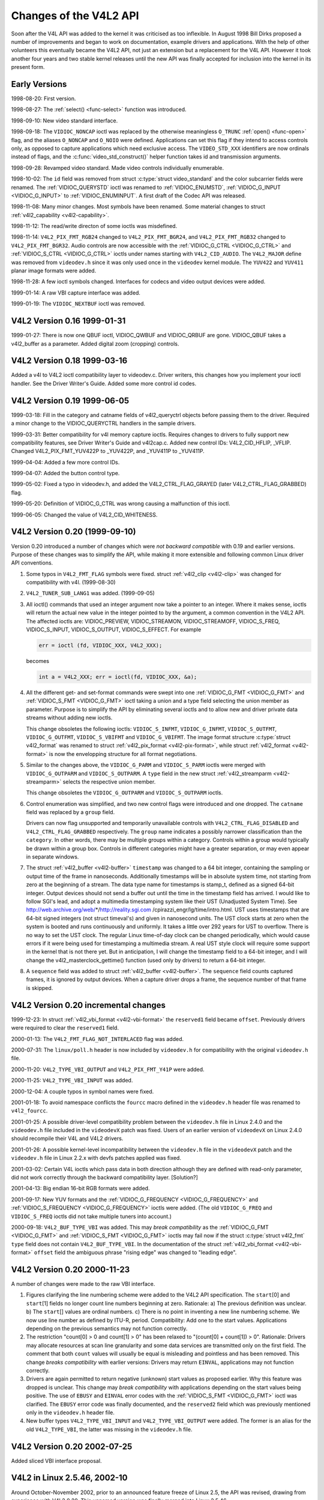 .. -*- coding: utf-8; mode: rst -*-

.. _hist-v4l2:

***********************
Changes of the V4L2 API
***********************

Soon after the V4L API was added to the kernel it was criticised as too
inflexible. In August 1998 Bill Dirks proposed a number of improvements
and began to work on documentation, example drivers and applications.
With the help of other volunteers this eventually became the V4L2 API,
not just an extension but a replacement for the V4L API. However it took
another four years and two stable kernel releases until the new API was
finally accepted for inclusion into the kernel in its present form.


Early Versions
==============

1998-08-20: First version.

1998-08-27: The :ref:`select() <func-select>` function was introduced.

1998-09-10: New video standard interface.

1998-09-18: The ``VIDIOC_NONCAP`` ioctl was replaced by the otherwise
meaningless ``O_TRUNC`` :ref:`open() <func-open>` flag, and the
aliases ``O_NONCAP`` and ``O_NOIO`` were defined. Applications can set
this flag if they intend to access controls only, as opposed to capture
applications which need exclusive access. The ``VIDEO_STD_XXX``
identifiers are now ordinals instead of flags, and the
:c:func:`video_std_construct()` helper function takes id and
transmission arguments.

1998-09-28: Revamped video standard. Made video controls individually
enumerable.

1998-10-02: The ``id`` field was removed from struct
:c:type:`struct video_standard` and the color subcarrier fields were
renamed. The :ref:`VIDIOC_QUERYSTD` ioctl was
renamed to :ref:`VIDIOC_ENUMSTD`,
:ref:`VIDIOC_G_INPUT <VIDIOC_G_INPUT>` to
:ref:`VIDIOC_ENUMINPUT`. A first draft of the
Codec API was released.

1998-11-08: Many minor changes. Most symbols have been renamed. Some
material changes to struct :ref:`v4l2_capability <v4l2-capability>`.

1998-11-12: The read/write directon of some ioctls was misdefined.

1998-11-14: ``V4L2_PIX_FMT_RGB24`` changed to ``V4L2_PIX_FMT_BGR24``,
and ``V4L2_PIX_FMT_RGB32`` changed to ``V4L2_PIX_FMT_BGR32``. Audio
controls are now accessible with the
:ref:`VIDIOC_G_CTRL <VIDIOC_G_CTRL>` and
:ref:`VIDIOC_S_CTRL <VIDIOC_G_CTRL>` ioctls under names starting
with ``V4L2_CID_AUDIO``. The ``V4L2_MAJOR`` define was removed from
``videodev.h`` since it was only used once in the ``videodev`` kernel
module. The ``YUV422`` and ``YUV411`` planar image formats were added.

1998-11-28: A few ioctl symbols changed. Interfaces for codecs and video
output devices were added.

1999-01-14: A raw VBI capture interface was added.

1999-01-19: The ``VIDIOC_NEXTBUF`` ioctl was removed.


V4L2 Version 0.16 1999-01-31
============================

1999-01-27: There is now one QBUF ioctl, VIDIOC_QWBUF and VIDIOC_QRBUF
are gone. VIDIOC_QBUF takes a v4l2_buffer as a parameter. Added
digital zoom (cropping) controls.


V4L2 Version 0.18 1999-03-16
============================

Added a v4l to V4L2 ioctl compatibility layer to videodev.c. Driver
writers, this changes how you implement your ioctl handler. See the
Driver Writer's Guide. Added some more control id codes.


V4L2 Version 0.19 1999-06-05
============================

1999-03-18: Fill in the category and catname fields of v4l2_queryctrl
objects before passing them to the driver. Required a minor change to
the VIDIOC_QUERYCTRL handlers in the sample drivers.

1999-03-31: Better compatibility for v4l memory capture ioctls. Requires
changes to drivers to fully support new compatibility features, see
Driver Writer's Guide and v4l2cap.c. Added new control IDs:
V4L2_CID_HFLIP, _VFLIP. Changed V4L2_PIX_FMT_YUV422P to _YUV422P,
and _YUV411P to _YUV411P.

1999-04-04: Added a few more control IDs.

1999-04-07: Added the button control type.

1999-05-02: Fixed a typo in videodev.h, and added the
V4L2_CTRL_FLAG_GRAYED (later V4L2_CTRL_FLAG_GRABBED) flag.

1999-05-20: Definition of VIDIOC_G_CTRL was wrong causing a
malfunction of this ioctl.

1999-06-05: Changed the value of V4L2_CID_WHITENESS.


V4L2 Version 0.20 (1999-09-10)
==============================

Version 0.20 introduced a number of changes which were *not backward
compatible* with 0.19 and earlier versions. Purpose of these changes was
to simplify the API, while making it more extensible and following
common Linux driver API conventions.

1. Some typos in ``V4L2_FMT_FLAG`` symbols were fixed. struct
   :ref:`v4l2_clip <v4l2-clip>` was changed for compatibility with
   v4l. (1999-08-30)

2. ``V4L2_TUNER_SUB_LANG1`` was added. (1999-09-05)

3. All ioctl() commands that used an integer argument now take a pointer
   to an integer. Where it makes sense, ioctls will return the actual
   new value in the integer pointed to by the argument, a common
   convention in the V4L2 API. The affected ioctls are: VIDIOC_PREVIEW,
   VIDIOC_STREAMON, VIDIOC_STREAMOFF, VIDIOC_S_FREQ,
   VIDIOC_S_INPUT, VIDIOC_S_OUTPUT, VIDIOC_S_EFFECT. For example


   .. code-block:: c

       err = ioctl (fd, VIDIOC_XXX, V4L2_XXX);

   becomes


   .. code-block:: c

       int a = V4L2_XXX; err = ioctl(fd, VIDIOC_XXX, &a);

4. All the different get- and set-format commands were swept into one
   :ref:`VIDIOC_G_FMT <VIDIOC_G_FMT>` and
   :ref:`VIDIOC_S_FMT <VIDIOC_G_FMT>` ioctl taking a union and a
   type field selecting the union member as parameter. Purpose is to
   simplify the API by eliminating several ioctls and to allow new and
   driver private data streams without adding new ioctls.

   This change obsoletes the following ioctls: ``VIDIOC_S_INFMT``,
   ``VIDIOC_G_INFMT``, ``VIDIOC_S_OUTFMT``, ``VIDIOC_G_OUTFMT``,
   ``VIDIOC_S_VBIFMT`` and ``VIDIOC_G_VBIFMT``. The image format
   structure :c:type:`struct v4l2_format` was renamed to struct
   :ref:`v4l2_pix_format <v4l2-pix-format>`, while struct
   :ref:`v4l2_format <v4l2-format>` is now the envelopping structure
   for all format negotiations.

5. Similar to the changes above, the ``VIDIOC_G_PARM`` and
   ``VIDIOC_S_PARM`` ioctls were merged with ``VIDIOC_G_OUTPARM`` and
   ``VIDIOC_S_OUTPARM``. A ``type`` field in the new struct
   :ref:`v4l2_streamparm <v4l2-streamparm>` selects the respective
   union member.

   This change obsoletes the ``VIDIOC_G_OUTPARM`` and
   ``VIDIOC_S_OUTPARM`` ioctls.

6. Control enumeration was simplified, and two new control flags were
   introduced and one dropped. The ``catname`` field was replaced by a
   ``group`` field.

   Drivers can now flag unsupported and temporarily unavailable controls
   with ``V4L2_CTRL_FLAG_DISABLED`` and ``V4L2_CTRL_FLAG_GRABBED``
   respectively. The ``group`` name indicates a possibly narrower
   classification than the ``category``. In other words, there may be
   multiple groups within a category. Controls within a group would
   typically be drawn within a group box. Controls in different
   categories might have a greater separation, or may even appear in
   separate windows.

7. The struct :ref:`v4l2_buffer <v4l2-buffer>` ``timestamp`` was
   changed to a 64 bit integer, containing the sampling or output time
   of the frame in nanoseconds. Additionally timestamps will be in
   absolute system time, not starting from zero at the beginning of a
   stream. The data type name for timestamps is stamp_t, defined as a
   signed 64-bit integer. Output devices should not send a buffer out
   until the time in the timestamp field has arrived. I would like to
   follow SGI's lead, and adopt a multimedia timestamping system like
   their UST (Unadjusted System Time). See
   http://web.archive.org/web/*/http://reality.sgi.com
   /cpirazzi_engr/lg/time/intro.html. UST uses timestamps that are
   64-bit signed integers (not struct timeval's) and given in nanosecond
   units. The UST clock starts at zero when the system is booted and
   runs continuously and uniformly. It takes a little over 292 years for
   UST to overflow. There is no way to set the UST clock. The regular
   Linux time-of-day clock can be changed periodically, which would
   cause errors if it were being used for timestamping a multimedia
   stream. A real UST style clock will require some support in the
   kernel that is not there yet. But in anticipation, I will change the
   timestamp field to a 64-bit integer, and I will change the
   v4l2_masterclock_gettime() function (used only by drivers) to
   return a 64-bit integer.

8. A ``sequence`` field was added to struct
   :ref:`v4l2_buffer <v4l2-buffer>`. The ``sequence`` field counts
   captured frames, it is ignored by output devices. When a capture
   driver drops a frame, the sequence number of that frame is skipped.


V4L2 Version 0.20 incremental changes
=====================================

1999-12-23: In struct :ref:`v4l2_vbi_format <v4l2-vbi-format>` the
``reserved1`` field became ``offset``. Previously drivers were required
to clear the ``reserved1`` field.

2000-01-13: The ``V4L2_FMT_FLAG_NOT_INTERLACED`` flag was added.

2000-07-31: The ``linux/poll.h`` header is now included by
``videodev.h`` for compatibility with the original ``videodev.h`` file.

2000-11-20: ``V4L2_TYPE_VBI_OUTPUT`` and ``V4L2_PIX_FMT_Y41P`` were
added.

2000-11-25: ``V4L2_TYPE_VBI_INPUT`` was added.

2000-12-04: A couple typos in symbol names were fixed.

2001-01-18: To avoid namespace conflicts the ``fourcc`` macro defined in
the ``videodev.h`` header file was renamed to ``v4l2_fourcc``.

2001-01-25: A possible driver-level compatibility problem between the
``videodev.h`` file in Linux 2.4.0 and the ``videodev.h`` file included
in the ``videodevX`` patch was fixed. Users of an earlier version of
``videodevX`` on Linux 2.4.0 should recompile their V4L and V4L2
drivers.

2001-01-26: A possible kernel-level incompatibility between the
``videodev.h`` file in the ``videodevX`` patch and the ``videodev.h``
file in Linux 2.2.x with devfs patches applied was fixed.

2001-03-02: Certain V4L ioctls which pass data in both direction
although they are defined with read-only parameter, did not work
correctly through the backward compatibility layer. [Solution?]

2001-04-13: Big endian 16-bit RGB formats were added.

2001-09-17: New YUV formats and the
:ref:`VIDIOC_G_FREQUENCY <VIDIOC_G_FREQUENCY>` and
:ref:`VIDIOC_S_FREQUENCY <VIDIOC_G_FREQUENCY>` ioctls were added.
(The old ``VIDIOC_G_FREQ`` and ``VIDIOC_S_FREQ`` ioctls did not take
multiple tuners into account.)

2000-09-18: ``V4L2_BUF_TYPE_VBI`` was added. This may *break
compatibility* as the :ref:`VIDIOC_G_FMT <VIDIOC_G_FMT>` and
:ref:`VIDIOC_S_FMT <VIDIOC_G_FMT>` ioctls may fail now if the struct
:c:type:`struct v4l2_fmt` ``type`` field does not contain
``V4L2_BUF_TYPE_VBI``. In the documentation of the struct
:ref:`v4l2_vbi_format <v4l2-vbi-format>` ``offset`` field the
ambiguous phrase "rising edge" was changed to "leading edge".


V4L2 Version 0.20 2000-11-23
============================

A number of changes were made to the raw VBI interface.

1. Figures clarifying the line numbering scheme were added to the V4L2
   API specification. The ``start``\ [0] and ``start``\ [1] fields no
   longer count line numbers beginning at zero. Rationale: a) The
   previous definition was unclear. b) The ``start``\ [] values are
   ordinal numbers. c) There is no point in inventing a new line
   numbering scheme. We now use line number as defined by ITU-R, period.
   Compatibility: Add one to the start values. Applications depending on
   the previous semantics may not function correctly.

2. The restriction "count[0] > 0 and count[1] > 0" has been relaxed to
   "(count[0] + count[1]) > 0". Rationale: Drivers may allocate
   resources at scan line granularity and some data services are
   transmitted only on the first field. The comment that both ``count``
   values will usually be equal is misleading and pointless and has been
   removed. This change *breaks compatibility* with earlier versions:
   Drivers may return ``EINVAL``, applications may not function correctly.

3. Drivers are again permitted to return negative (unknown) start values
   as proposed earlier. Why this feature was dropped is unclear. This
   change may *break compatibility* with applications depending on the
   start values being positive. The use of ``EBUSY`` and ``EINVAL``
   error codes with the :ref:`VIDIOC_S_FMT <VIDIOC_G_FMT>` ioctl was
   clarified. The ``EBUSY`` error code was finally documented, and the
   ``reserved2`` field which was previously mentioned only in the
   ``videodev.h`` header file.

4. New buffer types ``V4L2_TYPE_VBI_INPUT`` and ``V4L2_TYPE_VBI_OUTPUT``
   were added. The former is an alias for the old ``V4L2_TYPE_VBI``, the
   latter was missing in the ``videodev.h`` file.


V4L2 Version 0.20 2002-07-25
============================

Added sliced VBI interface proposal.


V4L2 in Linux 2.5.46, 2002-10
=============================

Around October-November 2002, prior to an announced feature freeze of
Linux 2.5, the API was revised, drawing from experience with V4L2 0.20.
This unnamed version was finally merged into Linux 2.5.46.

1.  As specified in :ref:`related`, drivers must make related device
    functions available under all minor device numbers.

2.  The :ref:`open() <func-open>` function requires access mode
    ``O_RDWR`` regardless of the device type. All V4L2 drivers
    exchanging data with applications must support the ``O_NONBLOCK``
    flag. The ``O_NOIO`` flag, a V4L2 symbol which aliased the
    meaningless ``O_TRUNC`` to indicate accesses without data exchange
    (panel applications) was dropped. Drivers must stay in "panel mode"
    until the application attempts to initiate a data exchange, see
    :ref:`open`.

3.  The struct :ref:`v4l2_capability <v4l2-capability>` changed
    dramatically. Note that also the size of the structure changed,
    which is encoded in the ioctl request code, thus older V4L2 devices
    will respond with an ``EINVAL`` error code to the new
    :ref:`VIDIOC_QUERYCAP` ioctl.

    There are new fields to identify the driver, a new RDS device
    function ``V4L2_CAP_RDS_CAPTURE``, the ``V4L2_CAP_AUDIO`` flag
    indicates if the device has any audio connectors, another I/O
    capability ``V4L2_CAP_ASYNCIO`` can be flagged. In response to these
    changes the ``type`` field became a bit set and was merged into the
    ``flags`` field. ``V4L2_FLAG_TUNER`` was renamed to
    ``V4L2_CAP_TUNER``, ``V4L2_CAP_VIDEO_OVERLAY`` replaced
    ``V4L2_FLAG_PREVIEW`` and ``V4L2_CAP_VBI_CAPTURE`` and
    ``V4L2_CAP_VBI_OUTPUT`` replaced ``V4L2_FLAG_DATA_SERVICE``.
    ``V4L2_FLAG_READ`` and ``V4L2_FLAG_WRITE`` were merged into
    ``V4L2_CAP_READWRITE``.

    The redundant fields ``inputs``, ``outputs`` and ``audios`` were
    removed. These properties can be determined as described in
    :ref:`video` and :ref:`audio`.

    The somewhat volatile and therefore barely useful fields
    ``maxwidth``, ``maxheight``, ``minwidth``, ``minheight``,
    ``maxframerate`` were removed. This information is available as
    described in :ref:`format` and :ref:`standard`.

    ``V4L2_FLAG_SELECT`` was removed. We believe the select() function
    is important enough to require support of it in all V4L2 drivers
    exchanging data with applications. The redundant
    ``V4L2_FLAG_MONOCHROME`` flag was removed, this information is
    available as described in :ref:`format`.

4.  In struct :ref:`v4l2_input <v4l2-input>` the ``assoc_audio``
    field and the ``capability`` field and its only flag
    ``V4L2_INPUT_CAP_AUDIO`` was replaced by the new ``audioset`` field.
    Instead of linking one video input to one audio input this field
    reports all audio inputs this video input combines with.

    New fields are ``tuner`` (reversing the former link from tuners to
    video inputs), ``std`` and ``status``.

    Accordingly struct :ref:`v4l2_output <v4l2-output>` lost its
    ``capability`` and ``assoc_audio`` fields. ``audioset``,
    ``modulator`` and ``std`` where added instead.

5.  The struct :ref:`v4l2_audio <v4l2-audio>` field ``audio`` was
    renamed to ``index``, for consistency with other structures. A new
    capability flag ``V4L2_AUDCAP_STEREO`` was added to indicated if the
    audio input in question supports stereo sound.
    ``V4L2_AUDCAP_EFFECTS`` and the corresponding ``V4L2_AUDMODE`` flags
    where removed. This can be easily implemented using controls.
    (However the same applies to AVL which is still there.)

    Again for consistency the struct
    :ref:`v4l2_audioout <v4l2-audioout>` field ``audio`` was renamed
    to ``index``.

6.  The struct :ref:`v4l2_tuner <v4l2-tuner>` ``input`` field was
    replaced by an ``index`` field, permitting devices with multiple
    tuners. The link between video inputs and tuners is now reversed,
    inputs point to their tuner. The ``std`` substructure became a
    simple set (more about this below) and moved into struct
    :ref:`v4l2_input <v4l2-input>`. A ``type`` field was added.

    Accordingly in struct :ref:`v4l2_modulator <v4l2-modulator>` the
    ``output`` was replaced by an ``index`` field.

    In struct :ref:`v4l2_frequency <v4l2-frequency>` the ``port``
    field was replaced by a ``tuner`` field containing the respective
    tuner or modulator index number. A tuner ``type`` field was added
    and the ``reserved`` field became larger for future extensions
    (satellite tuners in particular).

7.  The idea of completely transparent video standards was dropped.
    Experience showed that applications must be able to work with video
    standards beyond presenting the user a menu. Instead of enumerating
    supported standards with an ioctl applications can now refer to
    standards by :ref:`v4l2_std_id <v4l2-std-id>` and symbols
    defined in the ``videodev2.h`` header file. For details see
    :ref:`standard`. The :ref:`VIDIOC_G_STD <VIDIOC_G_STD>` and
    :ref:`VIDIOC_S_STD <VIDIOC_G_STD>` now take a pointer to this
    type as argument. :ref:`VIDIOC_QUERYSTD` was
    added to autodetect the received standard, if the hardware has this
    capability. In struct :ref:`v4l2_standard <v4l2-standard>` an
    ``index`` field was added for
    :ref:`VIDIOC_ENUMSTD`. A
    :ref:`v4l2_std_id <v4l2-std-id>` field named ``id`` was added as
    machine readable identifier, also replacing the ``transmission``
    field. The misleading ``framerate`` field was renamed to
    ``frameperiod``. The now obsolete ``colorstandard`` information,
    originally needed to distguish between variations of standards, were
    removed.

    Struct :c:type:`struct v4l2_enumstd` ceased to be.
    :ref:`VIDIOC_ENUMSTD` now takes a pointer to a
    struct :ref:`v4l2_standard <v4l2-standard>` directly. The
    information which standards are supported by a particular video
    input or output moved into struct :ref:`v4l2_input <v4l2-input>`
    and struct :ref:`v4l2_output <v4l2-output>` fields named ``std``,
    respectively.

8.  The struct :ref:`v4l2_queryctrl <v4l2-queryctrl>` fields
    ``category`` and ``group`` did not catch on and/or were not
    implemented as expected and therefore removed.

9.  The :ref:`VIDIOC_TRY_FMT <VIDIOC_G_FMT>` ioctl was added to
    negotiate data formats as with
    :ref:`VIDIOC_S_FMT <VIDIOC_G_FMT>`, but without the overhead of
    programming the hardware and regardless of I/O in progress.

    In struct :ref:`v4l2_format <v4l2-format>` the ``fmt`` union was
    extended to contain struct :ref:`v4l2_window <v4l2-window>`. All
    image format negotiations are now possible with ``VIDIOC_G_FMT``,
    ``VIDIOC_S_FMT`` and ``VIDIOC_TRY_FMT``; ioctl. The ``VIDIOC_G_WIN``
    and ``VIDIOC_S_WIN`` ioctls to prepare for a video overlay were
    removed. The ``type`` field changed to type enum
    :ref:`v4l2_buf_type <v4l2-buf-type>` and the buffer type names
    changed as follows.



    .. flat-table::
        :header-rows:  1
        :stub-columns: 0


        -  .. row 1

           -  Old defines

           -  enum :ref:`v4l2_buf_type <v4l2-buf-type>`

        -  .. row 2

           -  ``V4L2_BUF_TYPE_CAPTURE``

           -  ``V4L2_BUF_TYPE_VIDEO_CAPTURE``

        -  .. row 3

           -  ``V4L2_BUF_TYPE_CODECIN``

           -  Omitted for now

        -  .. row 4

           -  ``V4L2_BUF_TYPE_CODECOUT``

           -  Omitted for now

        -  .. row 5

           -  ``V4L2_BUF_TYPE_EFFECTSIN``

           -  Omitted for now

        -  .. row 6

           -  ``V4L2_BUF_TYPE_EFFECTSIN2``

           -  Omitted for now

        -  .. row 7

           -  ``V4L2_BUF_TYPE_EFFECTSOUT``

           -  Omitted for now

        -  .. row 8

           -  ``V4L2_BUF_TYPE_VIDEOOUT``

           -  ``V4L2_BUF_TYPE_VIDEO_OUTPUT``

        -  .. row 9

           -  ``-``

           -  ``V4L2_BUF_TYPE_VIDEO_OVERLAY``

        -  .. row 10

           -  ``-``

           -  ``V4L2_BUF_TYPE_VBI_CAPTURE``

        -  .. row 11

           -  ``-``

           -  ``V4L2_BUF_TYPE_VBI_OUTPUT``

        -  .. row 12

           -  ``-``

           -  ``V4L2_BUF_TYPE_SLICED_VBI_CAPTURE``

        -  .. row 13

           -  ``-``

           -  ``V4L2_BUF_TYPE_SLICED_VBI_OUTPUT``

        -  .. row 14

           -  ``V4L2_BUF_TYPE_PRIVATE_BASE``

           -  ``V4L2_BUF_TYPE_PRIVATE`` (but this is deprecated)


10. In struct :ref:`v4l2_fmtdesc <v4l2-fmtdesc>` a enum
    :ref:`v4l2_buf_type <v4l2-buf-type>` field named ``type`` was
    added as in struct :ref:`v4l2_format <v4l2-format>`. The
    ``VIDIOC_ENUM_FBUFFMT`` ioctl is no longer needed and was removed.
    These calls can be replaced by
    :ref:`VIDIOC_ENUM_FMT` with type
    ``V4L2_BUF_TYPE_VIDEO_OVERLAY``.

11. In struct :ref:`v4l2_pix_format <v4l2-pix-format>` the ``depth``
    field was removed, assuming applications which recognize the format
    by its four-character-code already know the color depth, and others
    do not care about it. The same rationale lead to the removal of the
    ``V4L2_FMT_FLAG_COMPRESSED`` flag. The
    ``V4L2_FMT_FLAG_SWCONVECOMPRESSED`` flag was removed because drivers
    are not supposed to convert images in kernel space. A user library
    of conversion functions should be provided instead. The
    ``V4L2_FMT_FLAG_BYTESPERLINE`` flag was redundant. Applications can
    set the ``bytesperline`` field to zero to get a reasonable default.
    Since the remaining flags were replaced as well, the ``flags`` field
    itself was removed.

    The interlace flags were replaced by a enum
    :ref:`v4l2_field <v4l2-field>` value in a newly added ``field``
    field.



    .. flat-table::
        :header-rows:  1
        :stub-columns: 0


        -  .. row 1

           -  Old flag

           -  enum :ref:`v4l2_field <v4l2-field>`

        -  .. row 2

           -  ``V4L2_FMT_FLAG_NOT_INTERLACED``

           -  ?

        -  .. row 3

           -  ``V4L2_FMT_FLAG_INTERLACED`` = ``V4L2_FMT_FLAG_COMBINED``

           -  ``V4L2_FIELD_INTERLACED``

        -  .. row 4

           -  ``V4L2_FMT_FLAG_TOPFIELD`` = ``V4L2_FMT_FLAG_ODDFIELD``

           -  ``V4L2_FIELD_TOP``

        -  .. row 5

           -  ``V4L2_FMT_FLAG_BOTFIELD`` = ``V4L2_FMT_FLAG_EVENFIELD``

           -  ``V4L2_FIELD_BOTTOM``

        -  .. row 6

           -  ``-``

           -  ``V4L2_FIELD_SEQ_TB``

        -  .. row 7

           -  ``-``

           -  ``V4L2_FIELD_SEQ_BT``

        -  .. row 8

           -  ``-``

           -  ``V4L2_FIELD_ALTERNATE``


    The color space flags were replaced by a enum
    :ref:`v4l2_colorspace <v4l2-colorspace>` value in a newly added
    ``colorspace`` field, where one of ``V4L2_COLORSPACE_SMPTE170M``,
    ``V4L2_COLORSPACE_BT878``, ``V4L2_COLORSPACE_470_SYSTEM_M`` or
    ``V4L2_COLORSPACE_470_SYSTEM_BG`` replaces ``V4L2_FMT_CS_601YUV``.

12. In struct :ref:`v4l2_requestbuffers <v4l2-requestbuffers>` the
    ``type`` field was properly defined as enum
    :ref:`v4l2_buf_type <v4l2-buf-type>`. Buffer types changed as
    mentioned above. A new ``memory`` field of type enum
    :ref:`v4l2_memory <v4l2-memory>` was added to distinguish between
    I/O methods using buffers allocated by the driver or the
    application. See :ref:`io` for details.

13. In struct :ref:`v4l2_buffer <v4l2-buffer>` the ``type`` field was
    properly defined as enum :ref:`v4l2_buf_type <v4l2-buf-type>`.
    Buffer types changed as mentioned above. A ``field`` field of type
    enum :ref:`v4l2_field <v4l2-field>` was added to indicate if a
    buffer contains a top or bottom field. The old field flags were
    removed. Since no unadjusted system time clock was added to the
    kernel as planned, the ``timestamp`` field changed back from type
    stamp_t, an unsigned 64 bit integer expressing the sample time in
    nanoseconds, to struct :c:type:`struct timeval`. With the addition
    of a second memory mapping method the ``offset`` field moved into
    union ``m``, and a new ``memory`` field of type enum
    :ref:`v4l2_memory <v4l2-memory>` was added to distinguish between
    I/O methods. See :ref:`io` for details.

    The ``V4L2_BUF_REQ_CONTIG`` flag was used by the V4L compatibility
    layer, after changes to this code it was no longer needed. The
    ``V4L2_BUF_ATTR_DEVICEMEM`` flag would indicate if the buffer was
    indeed allocated in device memory rather than DMA-able system
    memory. It was barely useful and so was removed.

14. In struct :ref:`v4l2_framebuffer <v4l2-framebuffer>` the
    ``base[3]`` array anticipating double- and triple-buffering in
    off-screen video memory, however without defining a synchronization
    mechanism, was replaced by a single pointer. The
    ``V4L2_FBUF_CAP_SCALEUP`` and ``V4L2_FBUF_CAP_SCALEDOWN`` flags were
    removed. Applications can determine this capability more accurately
    using the new cropping and scaling interface. The
    ``V4L2_FBUF_CAP_CLIPPING`` flag was replaced by
    ``V4L2_FBUF_CAP_LIST_CLIPPING`` and
    ``V4L2_FBUF_CAP_BITMAP_CLIPPING``.

15. In struct :ref:`v4l2_clip <v4l2-clip>` the ``x``, ``y``,
    ``width`` and ``height`` field moved into a ``c`` substructure of
    type struct :ref:`v4l2_rect <v4l2-rect>`. The ``x`` and ``y``
    fields were renamed to ``left`` and ``top``, i. e. offsets to a
    context dependent origin.

16. In struct :ref:`v4l2_window <v4l2-window>` the ``x``, ``y``,
    ``width`` and ``height`` field moved into a ``w`` substructure as
    above. A ``field`` field of type %v4l2-field; was added to
    distinguish between field and frame (interlaced) overlay.

17. The digital zoom interface, including struct
    :c:type:`struct v4l2_zoomcap`, struct
    :c:type:`struct v4l2_zoom`, ``V4L2_ZOOM_NONCAP`` and
    ``V4L2_ZOOM_WHILESTREAMING`` was replaced by a new cropping and
    scaling interface. The previously unused struct
    :c:type:`struct v4l2_cropcap` and :c:type:`struct v4l2_crop`
    where redefined for this purpose. See :ref:`crop` for details.

18. In struct :ref:`v4l2_vbi_format <v4l2-vbi-format>` the
    ``SAMPLE_FORMAT`` field now contains a four-character-code as used
    to identify video image formats and ``V4L2_PIX_FMT_GREY`` replaces
    the ``V4L2_VBI_SF_UBYTE`` define. The ``reserved`` field was
    extended.

19. In struct :ref:`v4l2_captureparm <v4l2-captureparm>` the type of
    the ``timeperframe`` field changed from unsigned long to struct
    :ref:`v4l2_fract <v4l2-fract>`. This allows the accurate
    expression of multiples of the NTSC-M frame rate 30000 / 1001. A new
    field ``readbuffers`` was added to control the driver behaviour in
    read I/O mode.

    Similar changes were made to struct
    :ref:`v4l2_outputparm <v4l2-outputparm>`.

20. The struct :c:type:`struct v4l2_performance` and
    ``VIDIOC_G_PERF`` ioctl were dropped. Except when using the
    :ref:`read/write I/O method <rw>`, which is limited anyway, this
    information is already available to applications.

21. The example transformation from RGB to YCbCr color space in the old
    V4L2 documentation was inaccurate, this has been corrected in
    :ref:`pixfmt`.


V4L2 2003-06-19
===============

1. A new capability flag ``V4L2_CAP_RADIO`` was added for radio devices.
   Prior to this change radio devices would identify solely by having
   exactly one tuner whose type field reads ``V4L2_TUNER_RADIO``.

2. An optional driver access priority mechanism was added, see
   :ref:`app-pri` for details.

3. The audio input and output interface was found to be incomplete.

   Previously the :ref:`VIDIOC_G_AUDIO <VIDIOC_G_AUDIO>` ioctl would
   enumerate the available audio inputs. An ioctl to determine the
   current audio input, if more than one combines with the current video
   input, did not exist. So ``VIDIOC_G_AUDIO`` was renamed to
   ``VIDIOC_G_AUDIO_OLD``, this ioctl was removed on Kernel 2.6.39. The
   :ref:`VIDIOC_ENUMAUDIO` ioctl was added to
   enumerate audio inputs, while
   :ref:`VIDIOC_G_AUDIO <VIDIOC_G_AUDIO>` now reports the current
   audio input.

   The same changes were made to
   :ref:`VIDIOC_G_AUDOUT <VIDIOC_G_AUDIOout>` and
   :ref:`VIDIOC_ENUMAUDOUT <VIDIOC_ENUMAUDIOout>`.

   Until further the "videodev" module will automatically translate
   between the old and new ioctls, but drivers and applications must be
   updated to successfully compile again.

4. The :ref:`VIDIOC_OVERLAY` ioctl was incorrectly
   defined with write-read parameter. It was changed to write-only,
   while the write-read version was renamed to ``VIDIOC_OVERLAY_OLD``.
   The old ioctl was removed on Kernel 2.6.39. Until further the
   "videodev" kernel module will automatically translate to the new
   version, so drivers must be recompiled, but not applications.

5. :ref:`overlay` incorrectly stated that clipping rectangles define
   regions where the video can be seen. Correct is that clipping
   rectangles define regions where *no* video shall be displayed and so
   the graphics surface can be seen.

6. The :ref:`VIDIOC_S_PARM <VIDIOC_G_PARM>` and
   :ref:`VIDIOC_S_CTRL <VIDIOC_G_CTRL>` ioctls were defined with
   write-only parameter, inconsistent with other ioctls modifying their
   argument. They were changed to write-read, while a ``_OLD`` suffix
   was added to the write-only versions. The old ioctls were removed on
   Kernel 2.6.39. Drivers and applications assuming a constant parameter
   need an update.


V4L2 2003-11-05
===============

1. In :ref:`pixfmt-rgb` the following pixel formats were incorrectly
   transferred from Bill Dirks' V4L2 specification. Descriptions below
   refer to bytes in memory, in ascending address order.



   .. flat-table::
       :header-rows:  1
       :stub-columns: 0


       -  .. row 1

          -  Symbol

          -  In this document prior to revision 0.5

          -  Corrected

       -  .. row 2

          -  ``V4L2_PIX_FMT_RGB24``

          -  B, G, R

          -  R, G, B

       -  .. row 3

          -  ``V4L2_PIX_FMT_BGR24``

          -  R, G, B

          -  B, G, R

       -  .. row 4

          -  ``V4L2_PIX_FMT_RGB32``

          -  B, G, R, X

          -  R, G, B, X

       -  .. row 5

          -  ``V4L2_PIX_FMT_BGR32``

          -  R, G, B, X

          -  B, G, R, X


   The ``V4L2_PIX_FMT_BGR24`` example was always correct.

   In :ref:`v4l-image-properties` the mapping of the V4L
   ``VIDEO_PALETTE_RGB24`` and ``VIDEO_PALETTE_RGB32`` formats to V4L2
   pixel formats was accordingly corrected.

2. Unrelated to the fixes above, drivers may still interpret some V4L2
   RGB pixel formats differently. These issues have yet to be addressed,
   for details see :ref:`pixfmt-rgb`.


V4L2 in Linux 2.6.6, 2004-05-09
===============================

1. The :ref:`VIDIOC_CROPCAP` ioctl was incorrectly
   defined with read-only parameter. It is now defined as write-read
   ioctl, while the read-only version was renamed to
   ``VIDIOC_CROPCAP_OLD``. The old ioctl was removed on Kernel 2.6.39.


V4L2 in Linux 2.6.8
===================

1. A new field ``input`` (former ``reserved[0]``) was added to the
   struct :ref:`v4l2_buffer <v4l2-buffer>` structure. Purpose of this
   field is to alternate between video inputs (e. g. cameras) in step
   with the video capturing process. This function must be enabled with
   the new ``V4L2_BUF_FLAG_INPUT`` flag. The ``flags`` field is no
   longer read-only.


V4L2 spec erratum 2004-08-01
============================

1. The return value of the :ref:`func-open` function was incorrectly
   documented.

2. Audio output ioctls end in -AUDOUT, not -AUDIOOUT.

3. In the Current Audio Input example the ``VIDIOC_G_AUDIO`` ioctl took
   the wrong argument.

4. The documentation of the :ref:`VIDIOC_QBUF` and
   :ref:`VIDIOC_DQBUF <VIDIOC_QBUF>` ioctls did not mention the
   struct :ref:`v4l2_buffer <v4l2-buffer>` ``memory`` field. It was
   also missing from examples. Also on the ``VIDIOC_DQBUF`` page the ``EIO``
   error code was not documented.


V4L2 in Linux 2.6.14
====================

1. A new sliced VBI interface was added. It is documented in
   :ref:`sliced` and replaces the interface first proposed in V4L2
   specification 0.8.


V4L2 in Linux 2.6.15
====================

1. The :ref:`VIDIOC_LOG_STATUS` ioctl was added.

2. New video standards ``V4L2_STD_NTSC_443``, ``V4L2_STD_SECAM_LC``,
   ``V4L2_STD_SECAM_DK`` (a set of SECAM D, K and K1), and
   ``V4L2_STD_ATSC`` (a set of ``V4L2_STD_ATSC_8_VSB`` and
   ``V4L2_STD_ATSC_16_VSB``) were defined. Note the ``V4L2_STD_525_60``
   set now includes ``V4L2_STD_NTSC_443``. See also
   :ref:`v4l2-std-id`.

3. The ``VIDIOC_G_COMP`` and ``VIDIOC_S_COMP`` ioctl were renamed to
   ``VIDIOC_G_MPEGCOMP`` and ``VIDIOC_S_MPEGCOMP`` respectively. Their
   argument was replaced by a struct
   :c:type:`struct v4l2_mpeg_compression` pointer. (The
   ``VIDIOC_G_MPEGCOMP`` and ``VIDIOC_S_MPEGCOMP`` ioctls where removed
   in Linux 2.6.25.)


V4L2 spec erratum 2005-11-27
============================

The capture example in :ref:`capture-example` called the
:ref:`VIDIOC_S_CROP <VIDIOC_G_CROP>` ioctl without checking if
cropping is supported. In the video standard selection example in
:ref:`standard` the :ref:`VIDIOC_S_STD <VIDIOC_G_STD>` call used
the wrong argument type.


V4L2 spec erratum 2006-01-10
============================

1. The ``V4L2_IN_ST_COLOR_KILL`` flag in struct
   :ref:`v4l2_input <v4l2-input>` not only indicates if the color
   killer is enabled, but also if it is active. (The color killer
   disables color decoding when it detects no color in the video signal
   to improve the image quality.)

2. :ref:`VIDIOC_S_PARM <VIDIOC_G_PARM>` is a write-read ioctl, not
   write-only as stated on its reference page. The ioctl changed in 2003
   as noted above.


V4L2 spec erratum 2006-02-03
============================

1. In struct :ref:`v4l2_captureparm <v4l2-captureparm>` and struct
   :ref:`v4l2_outputparm <v4l2-outputparm>` the ``timeperframe``
   field gives the time in seconds, not microseconds.


V4L2 spec erratum 2006-02-04
============================

1. The ``clips`` field in struct :ref:`v4l2_window <v4l2-window>`
   must point to an array of struct :ref:`v4l2_clip <v4l2-clip>`, not
   a linked list, because drivers ignore the struct
   :c:type:`struct v4l2_clip`. ``next`` pointer.


V4L2 in Linux 2.6.17
====================

1. New video standard macros were added: ``V4L2_STD_NTSC_M_KR`` (NTSC M
   South Korea), and the sets ``V4L2_STD_MN``, ``V4L2_STD_B``,
   ``V4L2_STD_GH`` and ``V4L2_STD_DK``. The ``V4L2_STD_NTSC`` and
   ``V4L2_STD_SECAM`` sets now include ``V4L2_STD_NTSC_M_KR`` and
   ``V4L2_STD_SECAM_LC`` respectively.

2. A new ``V4L2_TUNER_MODE_LANG1_LANG2`` was defined to record both
   languages of a bilingual program. The use of
   ``V4L2_TUNER_MODE_STEREO`` for this purpose is deprecated now. See
   the :ref:`VIDIOC_G_TUNER <VIDIOC_G_TUNER>` section for details.


V4L2 spec erratum 2006-09-23 (Draft 0.15)
=========================================

1. In various places ``V4L2_BUF_TYPE_SLICED_VBI_CAPTURE`` and
   ``V4L2_BUF_TYPE_SLICED_VBI_OUTPUT`` of the sliced VBI interface were
   not mentioned along with other buffer types.

2. In :ref:`VIDIOC_G_AUDIO <VIDIOC_G_AUDIO>` it was clarified that the struct
   :ref:`v4l2_audio <v4l2-audio>` ``mode`` field is a flags field.

3. :ref:`VIDIOC_QUERYCAP` did not mention the sliced VBI and radio
   capability flags.

4. In :ref:`VIDIOC_G_FREQUENCY <VIDIOC_G_FREQUENCY>` it was clarified that applications
   must initialize the tuner ``type`` field of struct
   :ref:`v4l2_frequency <v4l2-frequency>` before calling
   :ref:`VIDIOC_S_FREQUENCY <VIDIOC_G_FREQUENCY>`.

5. The ``reserved`` array in struct
   :ref:`v4l2_requestbuffers <v4l2-requestbuffers>` has 2 elements,
   not 32.

6. In :ref:`output` and :ref:`raw-vbi` the device file names
   ``/dev/vout`` which never caught on were replaced by ``/dev/video``.

7. With Linux 2.6.15 the possible range for VBI device minor numbers was
   extended from 224-239 to 224-255. Accordingly device file names
   ``/dev/vbi0`` to ``/dev/vbi31`` are possible now.


V4L2 in Linux 2.6.18
====================

1. New ioctls :ref:`VIDIOC_G_EXT_CTRLS <VIDIOC_G_EXT_CTRLS>`,
   :ref:`VIDIOC_S_EXT_CTRLS <VIDIOC_G_EXT_CTRLS>` and
   :ref:`VIDIOC_TRY_EXT_CTRLS <VIDIOC_G_EXT_CTRLS>` were added, a
   flag to skip unsupported controls with
   :ref:`VIDIOC_QUERYCTRL`, new control types
   ``V4L2_CTRL_TYPE_INTEGER64`` and ``V4L2_CTRL_TYPE_CTRL_CLASS``
   (:ref:`v4l2-ctrl-type`), and new control flags
   ``V4L2_CTRL_FLAG_READ_ONLY``, ``V4L2_CTRL_FLAG_UPDATE``,
   ``V4L2_CTRL_FLAG_INACTIVE`` and ``V4L2_CTRL_FLAG_SLIDER``
   (:ref:`control-flags`). See :ref:`extended-controls` for details.


V4L2 in Linux 2.6.19
====================

1. In struct :ref:`v4l2_sliced_vbi_cap <v4l2-sliced-vbi-cap>` a
   buffer type field was added replacing a reserved field. Note on
   architectures where the size of enum types differs from int types the
   size of the structure changed. The
   :ref:`VIDIOC_G_SLICED_VBI_CAP <VIDIOC_G_SLICED_VBI_CAP>` ioctl
   was redefined from being read-only to write-read. Applications must
   initialize the type field and clear the reserved fields now. These
   changes may *break the compatibility* with older drivers and
   applications.

2. The ioctls :ref:`VIDIOC_ENUM_FRAMESIZES`
   and
   :ref:`VIDIOC_ENUM_FRAMEINTERVALS`
   were added.

3. A new pixel format ``V4L2_PIX_FMT_RGB444`` (:ref:`rgb-formats`) was
   added.


V4L2 spec erratum 2006-10-12 (Draft 0.17)
=========================================

1. ``V4L2_PIX_FMT_HM12`` (:ref:`reserved-formats`) is a YUV 4:2:0, not
   4:2:2 format.


V4L2 in Linux 2.6.21
====================

1. The ``videodev2.h`` header file is now dual licensed under GNU
   General Public License version two or later, and under a 3-clause
   BSD-style license.


V4L2 in Linux 2.6.22
====================

1. Two new field orders ``V4L2_FIELD_INTERLACED_TB`` and
   ``V4L2_FIELD_INTERLACED_BT`` were added. See :ref:`v4l2-field` for
   details.

2. Three new clipping/blending methods with a global or straight or
   inverted local alpha value were added to the video overlay interface.
   See the description of the :ref:`VIDIOC_G_FBUF <VIDIOC_G_FBUF>`
   and :ref:`VIDIOC_S_FBUF <VIDIOC_G_FBUF>` ioctls for details.

   A new ``global_alpha`` field was added to
   :ref:`v4l2_window <v4l2-window>`, extending the structure. This
   may *break compatibility* with applications using a struct
   :c:type:`struct v4l2_window` directly. However the
   :ref:`VIDIOC_G/S/TRY_FMT <VIDIOC_G_FMT>` ioctls, which take a
   pointer to a :ref:`v4l2_format <v4l2-format>` parent structure
   with padding bytes at the end, are not affected.

3. The format of the ``chromakey`` field in struct
   :ref:`v4l2_window <v4l2-window>` changed from "host order RGB32"
   to a pixel value in the same format as the framebuffer. This may
   *break compatibility* with existing applications. Drivers supporting
   the "host order RGB32" format are not known.


V4L2 in Linux 2.6.24
====================

1. The pixel formats ``V4L2_PIX_FMT_PAL8``, ``V4L2_PIX_FMT_YUV444``,
   ``V4L2_PIX_FMT_YUV555``, ``V4L2_PIX_FMT_YUV565`` and
   ``V4L2_PIX_FMT_YUV32`` were added.


V4L2 in Linux 2.6.25
====================

1. The pixel formats :ref:`V4L2_PIX_FMT_Y16 <V4L2-PIX-FMT-Y16>` and
   :ref:`V4L2_PIX_FMT_SBGGR16 <V4L2-PIX-FMT-SBGGR16>` were added.

2. New :ref:`controls <control>` ``V4L2_CID_POWER_LINE_FREQUENCY``,
   ``V4L2_CID_HUE_AUTO``, ``V4L2_CID_WHITE_BALANCE_TEMPERATURE``,
   ``V4L2_CID_SHARPNESS`` and ``V4L2_CID_BACKLIGHT_COMPENSATION`` were
   added. The controls ``V4L2_CID_BLACK_LEVEL``, ``V4L2_CID_WHITENESS``,
   ``V4L2_CID_HCENTER`` and ``V4L2_CID_VCENTER`` were deprecated.

3. A :ref:`Camera controls class <camera-controls>` was added, with
   the new controls ``V4L2_CID_EXPOSURE_AUTO``,
   ``V4L2_CID_EXPOSURE_ABSOLUTE``, ``V4L2_CID_EXPOSURE_AUTO_PRIORITY``,
   ``V4L2_CID_PAN_RELATIVE``, ``V4L2_CID_TILT_RELATIVE``,
   ``V4L2_CID_PAN_RESET``, ``V4L2_CID_TILT_RESET``,
   ``V4L2_CID_PAN_ABSOLUTE``, ``V4L2_CID_TILT_ABSOLUTE``,
   ``V4L2_CID_FOCUS_ABSOLUTE``, ``V4L2_CID_FOCUS_RELATIVE`` and
   ``V4L2_CID_FOCUS_AUTO``.

4. The ``VIDIOC_G_MPEGCOMP`` and ``VIDIOC_S_MPEGCOMP`` ioctls, which
   were superseded by the :ref:`extended controls <extended-controls>`
   interface in Linux 2.6.18, where finally removed from the
   ``videodev2.h`` header file.


V4L2 in Linux 2.6.26
====================

1. The pixel formats ``V4L2_PIX_FMT_Y16`` and ``V4L2_PIX_FMT_SBGGR16``
   were added.

2. Added user controls ``V4L2_CID_CHROMA_AGC`` and
   ``V4L2_CID_COLOR_KILLER``.


V4L2 in Linux 2.6.27
====================

1. The :ref:`VIDIOC_S_HW_FREQ_SEEK` ioctl
   and the ``V4L2_CAP_HW_FREQ_SEEK`` capability were added.

2. The pixel formats ``V4L2_PIX_FMT_YVYU``, ``V4L2_PIX_FMT_PCA501``,
   ``V4L2_PIX_FMT_PCA505``, ``V4L2_PIX_FMT_PCA508``,
   ``V4L2_PIX_FMT_PCA561``, ``V4L2_PIX_FMT_SGBRG8``,
   ``V4L2_PIX_FMT_PAC207`` and ``V4L2_PIX_FMT_PJPG`` were added.


V4L2 in Linux 2.6.28
====================

1. Added ``V4L2_MPEG_AUDIO_ENCODING_AAC`` and
   ``V4L2_MPEG_AUDIO_ENCODING_AC3`` MPEG audio encodings.

2. Added ``V4L2_MPEG_VIDEO_ENCODING_MPEG_4_AVC`` MPEG video encoding.

3. The pixel formats ``V4L2_PIX_FMT_SGRBG10`` and
   ``V4L2_PIX_FMT_SGRBG10DPCM8`` were added.


V4L2 in Linux 2.6.29
====================

1. The ``VIDIOC_G_CHIP_IDENT`` ioctl was renamed to
   ``VIDIOC_G_CHIP_IDENT_OLD`` and ``VIDIOC_DBG_G_CHIP_IDENT`` was
   introduced in its place. The old struct
   :c:type:`struct v4l2_chip_ident` was renamed to
   :c:type:`struct v4l2_chip_ident_old`.

2. The pixel formats ``V4L2_PIX_FMT_VYUY``, ``V4L2_PIX_FMT_NV16`` and
   ``V4L2_PIX_FMT_NV61`` were added.

3. Added camera controls ``V4L2_CID_ZOOM_ABSOLUTE``,
   ``V4L2_CID_ZOOM_RELATIVE``, ``V4L2_CID_ZOOM_CONTINUOUS`` and
   ``V4L2_CID_PRIVACY``.


V4L2 in Linux 2.6.30
====================

1. New control flag ``V4L2_CTRL_FLAG_WRITE_ONLY`` was added.

2. New control ``V4L2_CID_COLORFX`` was added.


V4L2 in Linux 2.6.32
====================

1. In order to be easier to compare a V4L2 API and a kernel version, now
   V4L2 API is numbered using the Linux Kernel version numeration.

2. Finalized the RDS capture API. See :ref:`rds` for more information.

3. Added new capabilities for modulators and RDS encoders.

4. Add description for libv4l API.

5. Added support for string controls via new type
   ``V4L2_CTRL_TYPE_STRING``.

6. Added ``V4L2_CID_BAND_STOP_FILTER`` documentation.

7. Added FM Modulator (FM TX) Extended Control Class:
   ``V4L2_CTRL_CLASS_FM_TX`` and their Control IDs.

8. Added FM Receiver (FM RX) Extended Control Class:
   ``V4L2_CTRL_CLASS_FM_RX`` and their Control IDs.

9. Added Remote Controller chapter, describing the default Remote
   Controller mapping for media devices.


V4L2 in Linux 2.6.33
====================

1. Added support for Digital Video timings in order to support HDTV
   receivers and transmitters.


V4L2 in Linux 2.6.34
====================

1. Added ``V4L2_CID_IRIS_ABSOLUTE`` and ``V4L2_CID_IRIS_RELATIVE``
   controls to the :ref:`Camera controls class <camera-controls>`.


V4L2 in Linux 2.6.37
====================

1. Remove the vtx (videotext/teletext) API. This API was no longer used
   and no hardware exists to verify the API. Nor were any userspace
   applications found that used it. It was originally scheduled for
   removal in 2.6.35.


V4L2 in Linux 2.6.39
====================

1. The old VIDIOC_*_OLD symbols and V4L1 support were removed.

2. Multi-planar API added. Does not affect the compatibility of current
   drivers and applications. See :ref:`multi-planar API <planar-apis>`
   for details.


V4L2 in Linux 3.1
=================

1. VIDIOC_QUERYCAP now returns a per-subsystem version instead of a
   per-driver one.

   Standardize an error code for invalid ioctl.

   Added V4L2_CTRL_TYPE_BITMASK.


V4L2 in Linux 3.2
=================

1. V4L2_CTRL_FLAG_VOLATILE was added to signal volatile controls to
   userspace.

2. Add selection API for extended control over cropping and composing.
   Does not affect the compatibility of current drivers and
   applications. See :ref:`selection API <selection-api>` for details.


V4L2 in Linux 3.3
=================

1. Added ``V4L2_CID_ALPHA_COMPONENT`` control to the
   :ref:`User controls class <control>`.

2. Added the device_caps field to struct v4l2_capabilities and added
   the new V4L2_CAP_DEVICE_CAPS capability.


V4L2 in Linux 3.4
=================

1. Added :ref:`JPEG compression control class <jpeg-controls>`.

2. Extended the DV Timings API:
   :ref:`VIDIOC_ENUM_DV_TIMINGS`,
   :ref:`VIDIOC_QUERY_DV_TIMINGS` and
   :ref:`VIDIOC_DV_TIMINGS_CAP`.


V4L2 in Linux 3.5
=================

1. Added integer menus, the new type will be
   V4L2_CTRL_TYPE_INTEGER_MENU.

2. Added selection API for V4L2 subdev interface:
   :ref:`VIDIOC_SUBDEV_G_SELECTION` and
   :ref:`VIDIOC_SUBDEV_S_SELECTION <VIDIOC_SUBDEV_G_SELECTION>`.

3. Added ``V4L2_COLORFX_ANTIQUE``, ``V4L2_COLORFX_ART_FREEZE``,
   ``V4L2_COLORFX_AQUA``, ``V4L2_COLORFX_SILHOUETTE``,
   ``V4L2_COLORFX_SOLARIZATION``, ``V4L2_COLORFX_VIVID`` and
   ``V4L2_COLORFX_ARBITRARY_CBCR`` menu items to the
   ``V4L2_CID_COLORFX`` control.

4. Added ``V4L2_CID_COLORFX_CBCR`` control.

5. Added camera controls ``V4L2_CID_AUTO_EXPOSURE_BIAS``,
   ``V4L2_CID_AUTO_N_PRESET_WHITE_BALANCE``,
   ``V4L2_CID_IMAGE_STABILIZATION``, ``V4L2_CID_ISO_SENSITIVITY``,
   ``V4L2_CID_ISO_SENSITIVITY_AUTO``, ``V4L2_CID_EXPOSURE_METERING``,
   ``V4L2_CID_SCENE_MODE``, ``V4L2_CID_3A_LOCK``,
   ``V4L2_CID_AUTO_FOCUS_START``, ``V4L2_CID_AUTO_FOCUS_STOP``,
   ``V4L2_CID_AUTO_FOCUS_STATUS`` and ``V4L2_CID_AUTO_FOCUS_RANGE``.


V4L2 in Linux 3.6
=================

1. Replaced ``input`` in :c:type:`struct v4l2_buffer` by
   ``reserved2`` and removed ``V4L2_BUF_FLAG_INPUT``.

2. Added V4L2_CAP_VIDEO_M2M and V4L2_CAP_VIDEO_M2M_MPLANE
   capabilities.

3. Added support for frequency band enumerations:
   :ref:`VIDIOC_ENUM_FREQ_BANDS`.


V4L2 in Linux 3.9
=================

1. Added timestamp types to ``flags`` field in
   :c:type:`struct v4l2_buffer`. See :ref:`buffer-flags`.

2. Added ``V4L2_EVENT_CTRL_CH_RANGE`` control event changes flag. See
   :ref:`ctrl-changes-flags`.


V4L2 in Linux 3.10
==================

1. Removed obsolete and unused DV_PRESET ioctls VIDIOC_G_DV_PRESET,
   VIDIOC_S_DV_PRESET, VIDIOC_QUERY_DV_PRESET and
   VIDIOC_ENUM_DV_PRESET. Remove the related v4l2_input/output
   capability flags V4L2_IN_CAP_PRESETS and V4L2_OUT_CAP_PRESETS.

2. Added new debugging ioctl
   :ref:`VIDIOC_DBG_G_CHIP_INFO`.


V4L2 in Linux 3.11
==================

1. Remove obsolete ``VIDIOC_DBG_G_CHIP_IDENT`` ioctl.


V4L2 in Linux 3.14
==================

1. In struct :c:type:`struct v4l2_rect`, the type of ``width`` and
   ``height`` fields changed from _s32 to _u32.


V4L2 in Linux 3.15
==================

1. Added Software Defined Radio (SDR) Interface.


V4L2 in Linux 3.16
==================

1. Added event V4L2_EVENT_SOURCE_CHANGE.


V4L2 in Linux 3.17
==================

1. Extended struct :ref:`v4l2_pix_format <v4l2-pix-format>`. Added
   format flags.

2. Added compound control types and
   :ref:`VIDIOC_QUERY_EXT_CTRL <VIDIOC_QUERYCTRL>`.


V4L2 in Linux 3.18
==================

1. Added ``V4L2_CID_PAN_SPEED`` and ``V4L2_CID_TILT_SPEED`` camera
   controls.


V4L2 in Linux 3.19
==================

1. Rewrote Colorspace chapter, added new enum
   :ref:`v4l2_ycbcr_encoding <v4l2-ycbcr-encoding>` and enum
   :ref:`v4l2_quantization <v4l2-quantization>` fields to struct
   :ref:`v4l2_pix_format <v4l2-pix-format>`, struct
   :ref:`v4l2_pix_format_mplane <v4l2-pix-format-mplane>` and
   struct :ref:`v4l2_mbus_framefmt <v4l2-mbus-framefmt>`.


V4L2 in Linux 4.4
=================

1. Renamed ``V4L2_TUNER_ADC`` to ``V4L2_TUNER_SDR``. The use of
   ``V4L2_TUNER_ADC`` is deprecated now.

2. Added ``V4L2_CID_RF_TUNER_RF_GAIN`` RF Tuner control.

3. Added transmitter support for Software Defined Radio (SDR) Interface.


.. _other:

Relation of V4L2 to other Linux multimedia APIs
===============================================


.. _xvideo:

X Video Extension
-----------------

The X Video Extension (abbreviated XVideo or just Xv) is an extension of
the X Window system, implemented for example by the XFree86 project. Its
scope is similar to V4L2, an API to video capture and output devices for
X clients. Xv allows applications to display live video in a window,
send window contents to a TV output, and capture or output still images
in XPixmaps [1]_. With their implementation XFree86 makes the extension
available across many operating systems and architectures.

Because the driver is embedded into the X server Xv has a number of
advantages over the V4L2 :ref:`video overlay interface <overlay>`. The
driver can easily determine the overlay target, i. e. visible graphics
memory or off-screen buffers for a destructive overlay. It can program
the RAMDAC for a non-destructive overlay, scaling or color-keying, or
the clipping functions of the video capture hardware, always in sync
with drawing operations or windows moving or changing their stacking
order.

To combine the advantages of Xv and V4L a special Xv driver exists in
XFree86 and XOrg, just programming any overlay capable Video4Linux
device it finds. To enable it ``/etc/X11/XF86Config`` must contain these
lines:



::

    Section "Module"
        Load "v4l"
    EndSection
As of XFree86 4.2 this driver still supports only V4L ioctls, however it
should work just fine with all V4L2 devices through the V4L2
backward-compatibility layer. Since V4L2 permits multiple opens it is
possible (if supported by the V4L2 driver) to capture video while an X
client requested video overlay. Restrictions of simultaneous capturing
and overlay are discussed in :ref:`overlay` apply.

Only marginally related to V4L2, XFree86 extended Xv to support hardware
YUV to RGB conversion and scaling for faster video playback, and added
an interface to MPEG-2 decoding hardware. This API is useful to display
images captured with V4L2 devices.


Digital Video
-------------

V4L2 does not support digital terrestrial, cable or satellite broadcast.
A separate project aiming at digital receivers exists. You can find its
homepage at `https://linuxtv.org <https://linuxtv.org>`__. The Linux
DVB API has no connection to the V4L2 API except that drivers for hybrid
hardware may support both.


Audio Interfaces
----------------

[to do - OSS/ALSA]


.. _experimental:

Experimental API Elements
=========================

The following V4L2 API elements are currently experimental and may
change in the future.

-  :ref:`VIDIOC_DBG_G_REGISTER` and
   :ref:`VIDIOC_DBG_S_REGISTER <VIDIOC_DBG_G_REGISTER>` ioctls.

-  :ref:`VIDIOC_DBG_G_CHIP_INFO` ioctl.


.. _obsolete:

Obsolete API Elements
=====================

The following V4L2 API elements were superseded by new interfaces and
should not be implemented in new drivers.

-  ``VIDIOC_G_MPEGCOMP`` and ``VIDIOC_S_MPEGCOMP`` ioctls. Use Extended
   Controls, :ref:`extended-controls`.

-  VIDIOC_G_DV_PRESET, VIDIOC_S_DV_PRESET,
   VIDIOC_ENUM_DV_PRESETS and VIDIOC_QUERY_DV_PRESET ioctls. Use
   the DV Timings API (:ref:`dv-timings`).

-  ``VIDIOC_SUBDEV_G_CROP`` and ``VIDIOC_SUBDEV_S_CROP`` ioctls. Use
   ``VIDIOC_SUBDEV_G_SELECTION`` and ``VIDIOC_SUBDEV_S_SELECTION``,
   :ref:`VIDIOC_SUBDEV_G_SELECTION`.

.. [1]
   This is not implemented in XFree86.


.. ------------------------------------------------------------------------------
.. This file was automatically converted from DocBook-XML with the dbxml
.. library (https://github.com/return42/sphkerneldoc). The origin XML comes
.. from the linux kernel, refer to:
..
.. * https://github.com/torvalds/linux/tree/master/Documentation/DocBook
.. ------------------------------------------------------------------------------
